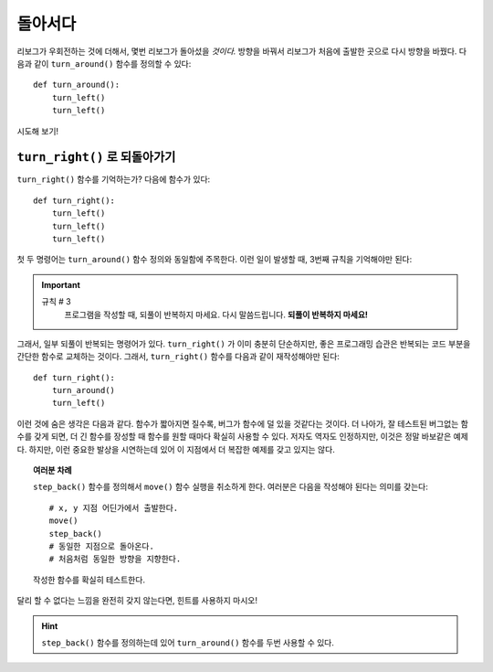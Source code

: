 
돌아서다
===========

리보그가 우회전하는 것에 더해서, 몇번 리보그가 돌아섰을 *것이다.* 방향을 바꿔서 
리보그가 처음에 출발한 곳으로 다시 방향을 바꿨다. 다음과 같이 ``turn_around()`` 함수를 정의할 수 있다::

    def turn_around():
        turn_left()
        turn_left()

시도해 보기!

``turn_right()`` 로 되돌아가기
------------------------------------

``turn_right()`` 함수를 기억하는가? 다음에 함수가 있다::

    def turn_right():
        turn_left()
        turn_left()
        turn_left()

첫 두 명령어는 ``turn_around()`` 함수 정의와 동일함에 주목한다.
이런 일이 발생할 때, 3번째 규칙을 기억해야만 된다:

.. important::

    규칙 # 3
        프로그램을 작성할 때, 되풀이 반복하지 마세요.
        다시 말씀드립니다. **되풀이 반복하지 마세요!**

그래서, 일부 되풀이 반복되는 명령어가 있다. ``turn_right()`` 가 이미 충분히 단순하지만,
좋은 프로그래밍 습관은 반복되는 코드 부분을 간단한 함수로 교체하는 것이다. 그래서, ``turn_right()`` 함수를
다음과 같이 재작성해야만 된다::

    def turn_right():
        turn_around()
        turn_left()

이런 것에 숨은 생각은 다음과 같다. 함수가 짧아지면 질수록, 버그가 함수에 덜 있을 것같다는 것이다.
더 나아가, 잘 테스트된 버그없는 함수를 갖게 되면, 더 긴 함수를 장성할 때 함수를 원할 때마다 확실히 사용할 수 있다.
저자도 역자도 인정하지만, 이것은 정말 바보같은 예제다. 하지만, 이런 중요한 발상을 시연하는데 있어 이 지점에서
더 복잡한 예제를 갖고 있지는 않다.

.. topic:: 여러분 차례

    ``step_back()`` 함수를 정의해서 ``move()`` 함수 실행을 취소하게 한다.
    여러분은 다음을 작성해야 된다는 의미를 갖는다::

        # x, y 지점 어딘가에서 출발한다.
        move()
        step_back()
        # 동일한 지점으로 돌아온다.
        # 처음처럼 동일한 방향을 지향한다.

    작성한 함수를 확실히 테스트한다.

달리 할 수 없다는 느낌을 완전히 갖지 않는다면, 힌트를 사용하지 마시오!

.. hint::

   ``step_back()`` 함수를 정의하는데 있어 ``turn_around()`` 함수를 두번 사용할 수 있다.